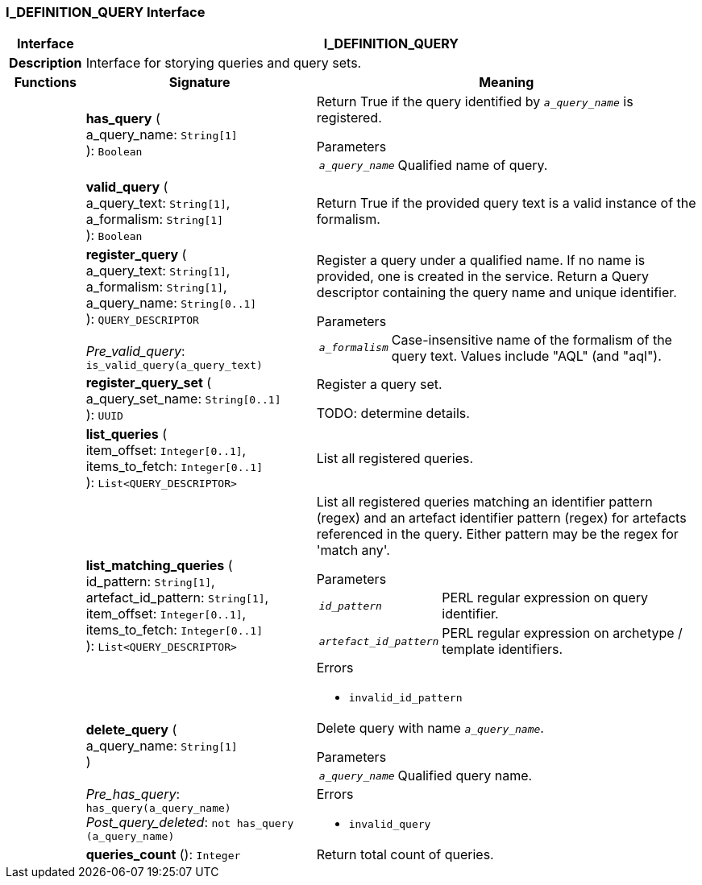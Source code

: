 === I_DEFINITION_QUERY Interface

[cols="^1,3,5"]
|===
h|*Interface*
2+^h|*I_DEFINITION_QUERY*

h|*Description*
2+a|Interface for storying queries and query sets.

h|*Functions*
^h|*Signature*
^h|*Meaning*

h|
|*has_query* ( +
a_query_name: `String[1]` +
): `Boolean`
a|Return True if the query identified by `_a_query_name_` is registered.

.Parameters +
[horizontal]
`_a_query_name_`:: Qualified name of query.

h|
|*valid_query* ( +
a_query_text: `String[1]`, +
a_formalism: `String[1]` +
): `Boolean`
a|Return True if the provided query text is a valid instance of the formalism.

h|
|*register_query* ( +
a_query_text: `String[1]`, +
a_formalism: `String[1]`, +
a_query_name: `String[0..1]` +
): `QUERY_DESCRIPTOR` +
 +
_Pre_valid_query_: `is_valid_query(a_query_text)`
a|Register a query under a qualified name. If no name is provided, one is created in the service. Return a Query descriptor containing the query name and unique identifier.

.Parameters +
[horizontal]
`_a_formalism_`:: Case-insensitive name of the formalism of the query text. Values include "AQL" (and "aql").

h|
|*register_query_set* ( +
a_query_set_name: `String[0..1]` +
): `UUID`
a|Register a query set.

TODO: determine details.

h|
|*list_queries* ( +
item_offset: `Integer[0..1]`, +
items_to_fetch: `Integer[0..1]` +
): `List<QUERY_DESCRIPTOR>`
a|List all registered queries.

h|
|*list_matching_queries* ( +
id_pattern: `String[1]`, +
artefact_id_pattern: `String[1]`, +
item_offset: `Integer[0..1]`, +
items_to_fetch: `Integer[0..1]` +
): `List<QUERY_DESCRIPTOR>`
a|List all registered queries matching an identifier pattern (regex) and an artefact identifier pattern (regex) for artefacts referenced in the query. Either pattern may be the regex for 'match any'.


.Parameters +
[horizontal]
`_id_pattern_`:: PERL regular expression on query identifier.

`_artefact_id_pattern_`:: PERL regular expression on archetype / template identifiers.

.Errors
* `invalid_id_pattern`

h|
|*delete_query* ( +
a_query_name: `String[1]` +
) +
 +
_Pre_has_query_: `has_query(a_query_name)` +
_Post_query_deleted_: `not has_query (a_query_name)`
a|Delete query with name `_a_query_name_`.


.Parameters +
[horizontal]
`_a_query_name_`:: Qualified query name.

.Errors
* `invalid_query`

h|
|*queries_count* (): `Integer`
a|Return total count of queries.
|===
